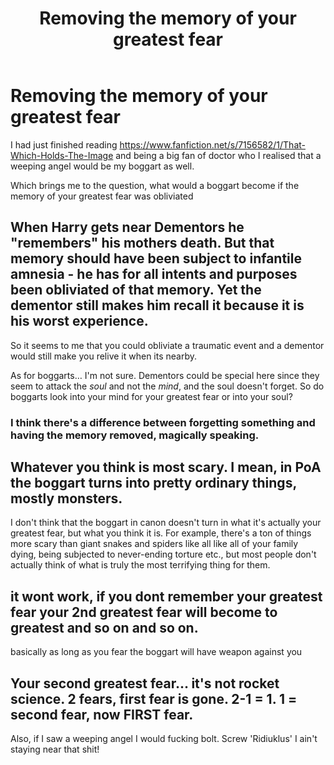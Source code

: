#+TITLE: Removing the memory of your greatest fear

* Removing the memory of your greatest fear
:PROPERTIES:
:Author: Healergirl2
:Score: 11
:DateUnix: 1477223031.0
:DateShort: 2016-Oct-23
:FlairText: Discussion
:END:
I had just finished reading [[https://www.fanfiction.net/s/7156582/1/That-Which-Holds-The-Image]] and being a big fan of doctor who I realised that a weeping angel would be my boggart as well.

Which brings me to the question, what would a boggart become if the memory of your greatest fear was obliviated


** When Harry gets near Dementors he "remembers" his mothers death. But that memory should have been subject to infantile amnesia - he has for all intents and purposes been obliviated of that memory. Yet the dementor still makes him recall it because it is his worst experience.

So it seems to me that you could obliviate a traumatic event and a dementor would still make you relive it when its nearby.

As for boggarts... I'm not sure. Dementors could be special here since they seem to attack the /soul/ and not the /mind/, and the soul doesn't forget. So do boggarts look into your mind for your greatest fear or into your soul?
:PROPERTIES:
:Author: Min_Incarnate
:Score: 13
:DateUnix: 1477225574.0
:DateShort: 2016-Oct-23
:END:

*** I think there's a difference between forgetting something and having the memory removed, magically speaking.
:PROPERTIES:
:Author: Vaynor
:Score: 1
:DateUnix: 1477381830.0
:DateShort: 2016-Oct-25
:END:


** Whatever you think is most scary. I mean, in PoA the boggart turns into pretty ordinary things, mostly monsters.

I don't think that the boggart in canon doesn't turn in what it's actually your greatest fear, but what you think it is. For example, there's a ton of things more scary than giant snakes and spiders like all like all of your family dying, being subjected to never-ending torture etc., but most people don't actually think of what is truly the most terrifying thing for them.
:PROPERTIES:
:Score: 7
:DateUnix: 1477225112.0
:DateShort: 2016-Oct-23
:END:


** it wont work, if you dont remember your greatest fear your 2nd greatest fear will become to greatest and so on and so on.

basically as long as you fear the boggart will have weapon against you
:PROPERTIES:
:Author: Archimand
:Score: 1
:DateUnix: 1477247946.0
:DateShort: 2016-Oct-23
:END:


** Your second greatest fear... it's not rocket science. 2 fears, first fear is gone. 2-1 = 1. 1 = second fear, now FIRST fear.

Also, if I saw a weeping angel I would fucking bolt. Screw 'Ridiuklus' I ain't staying near that shit!
:PROPERTIES:
:Author: Skeletickles
:Score: 0
:DateUnix: 1477271637.0
:DateShort: 2016-Oct-24
:END:
